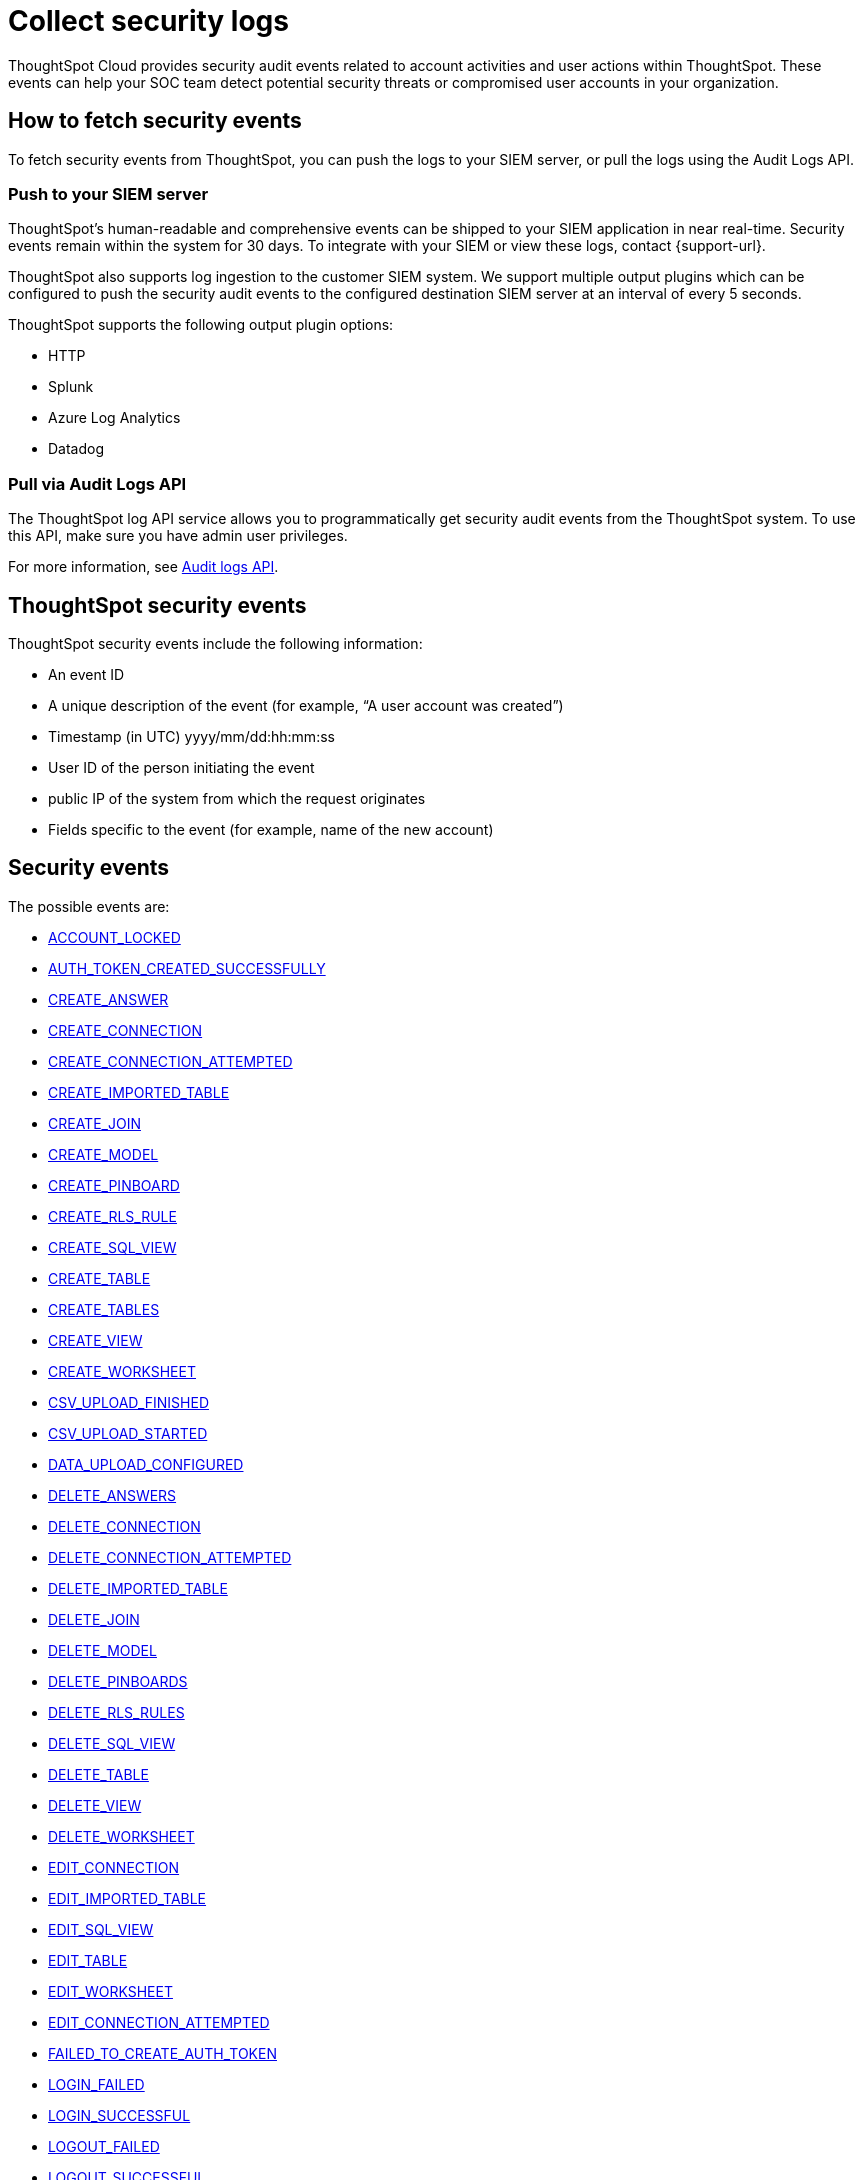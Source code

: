 = Collect security logs
:last_updated: 2/11/2025
:linkattrs:
:experimental:
:page-layout: default-cloud
:page-aliases: /admin/data-security/audit-logs.adoc
:description: Collect security audit logs to monitor user activity in ThoughtSpot and increase your system security.
:jira: SCAL-178019, SCAL-225750, SCAL-233822, SCAL-238600

ThoughtSpot Cloud provides security audit events related to account activities and user actions within ThoughtSpot.
These events can help your SOC team detect potential security threats or compromised user accounts in your organization.

== How to fetch security events

To fetch security events from ThoughtSpot, you can push the logs to your SIEM server, or pull the logs using the Audit Logs API.

=== Push to your SIEM server

ThoughtSpot’s human-readable and comprehensive events can be shipped to your SIEM application in near real-time. Security events remain within the system for 30 days.
To integrate with your SIEM or view these logs, contact {support-url}.

ThoughtSpot also supports log ingestion to the customer SIEM system. We support multiple output plugins which can be configured to push the security audit events to the configured destination SIEM server at an interval of every 5 seconds.

ThoughtSpot supports the following output plugin options:

- HTTP
- Splunk
- Azure Log Analytics
- Datadog

=== Pull via Audit Logs API

The ThoughtSpot log API service allows you to programmatically get security audit events from the ThoughtSpot system. To use this API, make sure you have admin user privileges.

For more information, see link:https://developers.thoughtspot.com/docs/?pageid=logs-api[Audit logs API,window=_blank].

== ThoughtSpot security events

ThoughtSpot security events include the following information:


* An event ID
* A unique description of the event (for example, "`A user account was created`")
* Timestamp (in UTC) yyyy/mm/dd:hh:mm:ss
* User ID of the person initiating the event
* public IP of the system from which the request originates
* Fields specific to the event (for example, name of the new account)

[#security-events]
== Security events

The possible events are:

* <<account-locked,ACCOUNT_LOCKED>>
* <<auth-token-created-successfully,AUTH_TOKEN_CREATED_SUCCESSFULLY>>
* <<create-answer,CREATE_ANSWER>>
* <<create-connection,CREATE_CONNECTION>>
* <<create-connection-attempted,CREATE_CONNECTION_ATTEMPTED>>
* <<create-imported-table,CREATE_IMPORTED_TABLE>>
* <<create-join,CREATE_JOIN>>
* <<create-model,CREATE_MODEL>>
* <<create-pinboard,CREATE_PINBOARD>>
* <<create-rls-rule,CREATE_RLS_RULE>>
* <<create-sql-view,CREATE_SQL_VIEW>>
* <<create-table,CREATE_TABLE>>
* <<create-tables,CREATE_TABLES>>
* <<create-view,CREATE_VIEW>>
* <<create-worksheet,CREATE_WORKSHEET>>
* <<csv-upload-finished,CSV_UPLOAD_FINISHED>>
* <<csv-upload-started,CSV_UPLOAD_STARTED>>
* <<data-upload-configured,DATA_UPLOAD_CONFIGURED>>
* <<delete-answers,DELETE_ANSWERS>>
* <<delete-connection,DELETE_CONNECTION>>
* <<delete-connection-attempted,DELETE_CONNECTION_ATTEMPTED>>
* <<delete-imported-table,DELETE_IMPORTED_TABLE>>
* <<delete-join,DELETE_JOIN>>
* <<delete-model,DELETE_MODEL>>
* <<delete-pinboards,DELETE_PINBOARDS>>
* <<delete-rls-rules,DELETE_RLS_RULES>>
* <<delete-sql-view,DELETE_SQL_VIEW>>
* <<delete-table,DELETE_TABLE>>
* <<delete-view,DELETE_VIEW>>
* <<delete-worksheet,DELETE_WORKSHEET>>
* <<edit-connection,EDIT_CONNECTION>>
* <<edit-imported-table,EDIT_IMPORTED_TABLE>>
* <<edit-sql-view,EDIT_SQL_VIEW>>
* <<edit-table,EDIT_TABLE>>
* <<edit-worksheet,EDIT_WORKSHEET>>
* <<edit-connection-attempted,EDIT_CONNECTION_ATTEMPTED>>
* <<failed-to-create-auth-token,FAILED_TO_CREATE_AUTH_TOKEN>>
* <<login-failed,LOGIN_FAILED>>
* <<login-successful,LOGIN_SUCCESSFUL>>
* <<logout-failed,LOGOUT_FAILED>>
* <<logout-successful,LOGOUT_SUCCESSFUL>>
* <<principals-in-group-update,PRINCIPALS_IN_GROUP_UPDATE>>
* <<privilege-changes,PRIVILEGE_CHANGES>>
* <<role-created,ROLE_CREATED>>
* <<role-deleted,ROLE_DELETED>>
* <<role-updated,ROLE_UPDATED>>
* <<roles-assigned,ROLES_ASSIGNED>>
* <<roles-imported,ROLES_IMPORTED>>
* <<roles-removed,ROLES_REMOVED>>
* <<share-objects,SHARE_OBJECTS>>
* <<update-answers,UPDATE_ANSWERS>>
* <<update-join,UPDATE_JOIN>>
* <<update-model,UPDATE_MODEL>>
* <<update-password,UPDATE_PASSWORD>>
* <<update-password-failed,UPDATE_PASSWORD_FAILED>>
* <<update-pinboards,UPDATE_PINBOARDS>>
* <<update-rls-rule,UPDATE_RLS_RULE>>
* <<update-view,UPDATE_VIEW>>
* <<user-activate,USER_ACTIVATE>>
* <<user-groups-created,USER_GROUPS_CREATED>>
* <<user-groups-deleted,USER_GROUPS_DELETED>>
* <<user-group-modified,USER_GROUP_MODIFIED>>
* <<users-created,USERS_CREATED>>
* <<users-deleted,USERS_DELETED>>
* <<users-modified,USERS_MODIFIED>>
* <<create-model,CREATE_MODEL>>
* <<update-model,UPDATE_MODEL>>
* <<delete-model,DELETE_MODEL>>
* <<create-view,CREATE_VIEW>>
* <<update-view,UPDATE_VIEWS>>
* <<delete-view,DELETE_VIEWS>>
* <<create-join,CREATE_RELATIONSHIP>>
* <<update-join,UPDATE_RELATIONSHIP>>
* <<delete-relationship,DELETE_RELATIONSHIP>>





== Event descriptions

ThoughtSpot defines these events as follows:


[#account-locked]
ACCOUNT_LOCKED::
A local user fails to authenticate _x_ times in a row, locking the account.
Administrators can configure the number of authentication attempts before lockout within ThoughtSpot.
[#auth-token-created-successfully]
AUTH_TOKEN_CREATED_SUCCESSFULLY:: Auth token creation succeeds.
[#create-answer]
CREATE_ANSWER:: A user attempts to create a new Answer.
[#create-connection]
CREATE_CONNECTION:: Connection created.
[#create-connection-attempted]
CREATE_CONNECTION_ATTEMPTED:: Create connection attempted.
[#create-join]
CREATE_JOIN:: A user attempts to create a join, including join properties of type and cardinality.
[#create-pinboard]
CREATE_PINBOARD::  A user attempts to create a Liveboard.
[#create-model]
CREATE_MODEL:: A user attempts to create a Model or Worksheet.
[#create-rls-rule]
CREATE_RLS_RULE:: A user creates an RLS (row-level-security) rule on a table.
[#create-tables]
CREATE_TABLES::  A user attempts to create a new table.
[#create-view]
CREATE_VIEW:: A user attempts to create a new view.
[#csv-upload-finished]
CSV_UPLOAD_FINISHED:: CSV upload finishes.
[#csv-upload-started]
CSV_UPLOAD_STARTED:: CSV upload starts.
[#data-upload-configured]
DATA_UPLOAD_CONFIGURED:: Data upload configured for a connection.
[#delete-answers]
DELETE_ANSWERS:: A user attempts to delete an Answer.
[#delete-connection]
DELETE_CONNECTION:: A user deletes a Connection.
[#delete-connection-attempted]
DELETE_CONNECTION_ATTEMPTED:: A user attempts to delete a Connection.
[#delete-join]
DELETE_JOIN:: A user attempts to delete a join.
[#delete-model]
DELETE_MODEL:: A user attempts to delete a Model or Worksheet.
[#delete-pinboards]
DELETE_PINBOARDS::  A user attempts to delete a Liveboard.
[#delete-rls-rules]
DELETE_RLS_RULES:: A user deletes an RLS rule on a table.
[#delete-view]
DELETE_VIEW:: A user deletes a view.
[#edit-connection]
EDIT_CONNECTION:: Connection edited.
[#edit-connection-attempted]
EDIT_CONNECTION_ATTEMPTED:: Connection edit attempted.
[#failed-to-create-auth-token]
FAILED_TO_CREATE_AUTH_TOKEN:: Auth token creation fails.
[#login-failed]
LOGIN_FAILED:: A user fails to log in due to an incorrect password, or IDP/ADP deny the authentication request.
[#login-successful]
LOGIN_SUCCESSFUL::  A local, IDP or AD user logs in to ThoughtSpot.
[#logout-failed]
LOGOUT_FAILED:: User logout failed.
[#logout-successful]
LOGOUT_SUCCESSFUL:: A user logs out from ThoughtSpot.
[#principals-in-group-update]
PRINCIPALS_IN_GROUP_UPDATE::  A user successfully or unsuccessfully attempts to add or remove users or groups from a group.
[#privilege-changes]
PRIVILEGE_CHANGES::  A user adds or removes one or several privileges from a group.
[#role-created]
ROLE_CREATED:: Role creation attempted.
[#role-deleted]
ROLE_DELETED:: Role deletion attempted.
[#role-updated]
ROLE_UPDATED:: Role update attempted.
[#roles-assigned]
ROLES_ASSIGNED:: Roles assignment to group attempted.
[#roles-imported]
ROLES_IMPORTED:: Roles import attempted.
[#roles-removed]
ROLES_REMOVED:: Removal of roles from group attempted.
[#share-objects]
SHARE_OBJECTS::  A user successfully or unsuccessfully attempts to share an object (Liveboard, Worksheet, Answer) with another user or group. The "discoverability" field indicates whether a shared object is discoverable to users of the same user group as the author who have access to the underlying data source.
[#update-answers]
UPDATE_ANSWERS:: A user attempts to modify an existing Answer.
[#update-join]
UPDATE_JOIN:: A users attempts to update a join, including join properties of type and cardinality.
[#update-model]
UPDATE_MODEL:: A user attempts to update an existing Model or Worksheet.
[#update-password]
UPDATE_PASSWORD::  A user successfully or unsuccessfully attempts to change their password.
[#update-password-failed]
UPDATE_PASSWORD_FAILED:: A user fails to update their password.
[#update-pinboards]
UPDATE_PINBOARDS::  A user attempts to modify an existing Liveboard.
[#update-view]
UPDATE_VIEW:: A user attempts to update an existing view.
[#update-rls-rule]
UPDATE_RLS_RULE::  A user modifies an RLS rule on a table.
[#user-activate]
USER_ACTIVATE:: A user attempts to activate their account.
[#user-groups-created]
USER_GROUPS_CREATED:: A user creates a new group, either manually through the Admin Portal, or through the internal API.
[#user-groups-deleted]
USER_GROUPS_DELETED:: A user deletes a group, either manually through the Admin Portal, or through the internal API.
[#user-group-modified]
USER_GROUP_MODIFIED:: A user modifies the properties of a group, either in Admin Portal or over internal API.
(Properties include group name, display name, and sharing visibility.)


////
[#object-creation]
Object creation::
A user creates a new object (pinboard, worksheet, answer, etc.) in ThoughtSpot.

[#object-deletion]
Object deletion::
A user successfully or unsuccessfully attempts to delete an object (pinboard, worksheet, answer).

[#object-modification]
Object modification::
A user successfully or unsuccessfully attempts to change the properties of an object.</dd>
////

[#users-created]
USERS_CREATED::  A new user creates an account, either manually in the Admin Portal or through the internal API.
[#users-deleted]
USERS_DELETED::  A user account is deleted, either manually in the Admin Portal or through the internal API.
[#users-modified]
USERS_MODIFIED::  A user profile changes, either manually in the Admin Portal or over SAML sync.



////
[#user-group-change]
User group change::
A successful or unsuccessful attempt to change the user list to a group by adding or removing members.
////

== Free Trial events

The possible Free Trial events are:

* <<trial-user-create,TRIAL_USER_CREATE>>
* <<trial-user-delete,TRIAL_USER_DELETE>>
* <<trial-user-end,TRIAL_USER_END>>
* <<trial-user-expire,TRIAL_USER_EXPIRE>>
* <<trial-user-extend,TRIAL_USER_EXTEND>>
* <<user-invited,USER_INVITED>>

== Event descriptions

[#trial-user-create]
TRIAL_USER_CREATE:: A user successfully or unsuccessfully attempts to create a Free Trial account.
[#trial-user-delete]
TRIAL_USER_DELETE:: A user successfully or unsuccessfully attempts to delete a Free Trial account.
[#trial-user-end]
TRIAL_USER_END:: A user attempts to end their trial.
[#trial-user-expire]
TRIAL_USER_EXPIRE:: A Free Trial account expires.
[#trial-user-extend]
TRIAL_USER_EXTEND:: A user attempts to extend their trial.
[#user-invited]
USER_INVITED::  A user is invited to ThoughtSpot for a free trial.

== Team Edition events

The possible Team Edition events are:

* <<team-change-subscription,TEAM_CHANGE_SUBSCRIPTION>>
* <<teams-edition-user-delete,TEAM_EDITION_USER_DELETE>>
* <<teams-edition-user-expire,TEAM_EDITION_USER_EXPIRE>>
* <<user-change-subscription,USER_CHANGE_SUBSCRIPTION>>

== Event descriptions

[#team-change-subscription]
TEAM_CHANGE_SUBSCRIPTION:: The team subscription changes.
[#teams-edition-user-delete]
TEAMS_EDITION_USER_DELETE:: A Team Edition user successfully or unsuccessfully attempts to delete an account.
[#teams-edition-user-expire]
TEAM_EDITION_USER_EXPIRE:: A Team Edition user account expires.
[#user-change-subscription]
USER_CHANGE_SUBSCRIPTION:: A user attempts to change a subscription.

== Org events

The possible Orgs events are:

* <<org-access-granted-to-user,ORG_ACCESS_GRANTED_TO_USER>>
* <<org-creation-failed,ORG_CREATION_FAILED>>
* <<org-creation-successful,ORG_CREATION_SUCCESSFUL>>
* <<org-deletion-failed,ORG_DELETION_FAILED>>
* <<org-deletion-successful,ORG_DELETION_SUCCESSFUL>>
* <<org-switch-failed,ORG_SWITCH_FAILED>>
* <<org-switch-successful,ORG_SWITCH_SUCCESSFUL>>

== Event descriptions

[#org-access-granted-to-user]
ORG_ACCESS_GRANTED_TO_USER:: User added to an Org.
[#org-creation-failed]
ORG_CREATION_FAILED:: Org creation failed.
[#org-creation-successful]
ORG_CREATION_SUCCESSFUL:: Successfully created an Org.
[#org-deletion-failed]
ORG_DELETION_FAILED:: Org deletion failed.
[#org-deletion-successful]
ORG_DELETION_SUCCESSFUL:: Successfully deleted an Org.
[#org-switch-failed]
ORG_SWITCH_FAILED:: Failed to switch Org for user.
[#org-switch-successful]
ORG_SWITCH_SUCCESSFUL:: Successfully switched Org.

== Model related events

The possible Model related events are:

* <<create-model,CREATE_MODEL>>
* <<update-model,UPDATE_MODEL>>
* <<delete-model,DELETE_MODEL>>
* <<create-view,CREATE_VIEW>>
* <<update-view,UPDATE_VIEWS>>
* <<delete-view,DELETE_VIEWS>>
* <<create-join,CREATE_RELATIONSHIP>>
* <<update-join,UPDATE_RELATIONSHIP>>
* <<delete-relationship,DELETE_RELATIONSHIP>>

== Event descriptions

[#create-model]
CREATE_MODEL:: A user attempts to create a Model.
[#update-model]
UPDATE_MODEL:: A user attempts to modify an existing Model.
[#delete-model]
DELETE_MODEL:: A Model is deleted.
[#create-view]
CREATE_VIEW:: A user attempts to create a  View.
[#update-view]
UPDATE_VIEWS:: A user attempts to modify an existing View.
[#delete-view]
DELETE_VIEWS:: A View is deleted.
[#create-join]
CREATE_RELATIONSHIP:: A user attempts to create a Join.
[#update-join]
UPDATE_RELATIONSHIP:: A user attempts to modify an existing Join.
[#delete-relationship]
DELETE_RELATIONSHIP:: A Join is deleted.




////
ThoughtSpot includes a number of management tools, monitoring applications, and automated processes to support system security. System security includes managing access and privileges, audit logs, security policies, and Linux OS installed package updates.

== Audit logs

There are several ways you can view audit log information in ThoughtSpot. You can see recent events in the Control Center or view more detailed audit logs using tscli. Administrators can view audit logs of configuration changes users have made to ThoughtSpot in these ways:

- Monitor events from the [Control Center]({{ site.baseurl }}/admin/system-monitor/monitor-pinboards.html#).
- Generate audit log reports through the `tscli` command.


You can access an audit log of cluster events through tscli. You can also access information on cluster updates, configurations, data loading and metadata events.

Use the `tscli event list` command to return an audit list of events from the cluster. The syntax is:

```
tscli event list
   [--include <all|config|notification>]
   [--since <hours,minutes,days>
   | --from <yyyymmdd-HH:MM>
   --to <yyyymmdd-HH:MM>]
   [--detail]
   [--summary_contains
   <'string1'| 'string2' ...>]
   [--detail_contains
   <'string1'| 'string2' ...>]
   [--attributes
   <key1='value1'|
   key2='value2' ...>]
```

Optional parameters are:

| Parameter | Description |
|---------------|---------------------|
| `--include` | Specifies the type of events to include, and can be `all`, `config`, or `notification`. |
| `--detail` | Returns the events in a detail format rather than a tabular summary, which is the default. |
| `--summary_contains <'string1' | 'string2' ...>` | Specifies a string to check for in the event summary. Enclose strings in single quotes, and separate multiple strings with &pipe;. Events that match all specified strings will be returned. |
| `--detail_contains <'string1'| 'string2' ...>` | Specifies a string to check for in the detail. Enclose strings in single quotes, and separate multiple strings with `|` (pipe symbol). Events that match all specified strings will be returned.|
| `--attributes <key1='value1' &pipe; key2='value2' ...>` | Specifies attributes to match as key=value pairs. Separate multiple attributes with `|` (pipe symbol). Events that match all specified key/value pairs will be returned. Put single quotes around the value(s). |

And a time window made up of either:

- `--since <hours,minutes,days>` is a time in the past for where the event audit begins, ending at the present time. Specify a human readable duration string, for example 4h (4 hours), 30m (30 minutes), 1d (1 day).

Or both:

- `--from <yyyymmdd-HH:MM>` is a timestamp for where to begin the event audit. It must be of the form: yyyymmdd-HH:MM.
- `--to <yyyymmdd-HH:MM>` is a timestamp for where to end the event audit. It must be of the form: yyyymmdd-HH:MM.

To get audit logs:

1. Sign in to the Linux shell using SSH.
2. Issue the `tscli event list` command, with the desired parameters, for example:

    ```
    $ tscli event list
       --include config
       --since 24 hours
    ```


== Security policies

Security policies are the principles and processes ThoughtSpot uses in development to ensure a product that conforms to security standards. Security policies ensure a secure product with each release. When a release is in development, each build is tested using Qualys Network Security and Vulnerability Management Suite. Issues and vulnerabilities are fixed proactively, based on the results.

The ThoughtSpot Engineering and ThoughtSpot Support teams are notified of Common Vulnerabilities and Exposures (CVEs), so they can patch OS packages proactively as well. You can view installed packages along with their version numbers at any time, in order to see if you require an update to ThoughtSpot.

Whenever a CVE is identified, and an OS package needs to be updated, the next patch release will include the patch or update. You can view installed Linux packages at any time, along with the version numbers of the installed packages.

## Third-party security software for security, governance, and monitoring of ThoughtSpot

You can install supported [third-party security and monitoring software]({{ site.baseurl}}/admin/data-security/about-secure-monitor-sw.html#) on a ThoughtSpot cluster.
////
